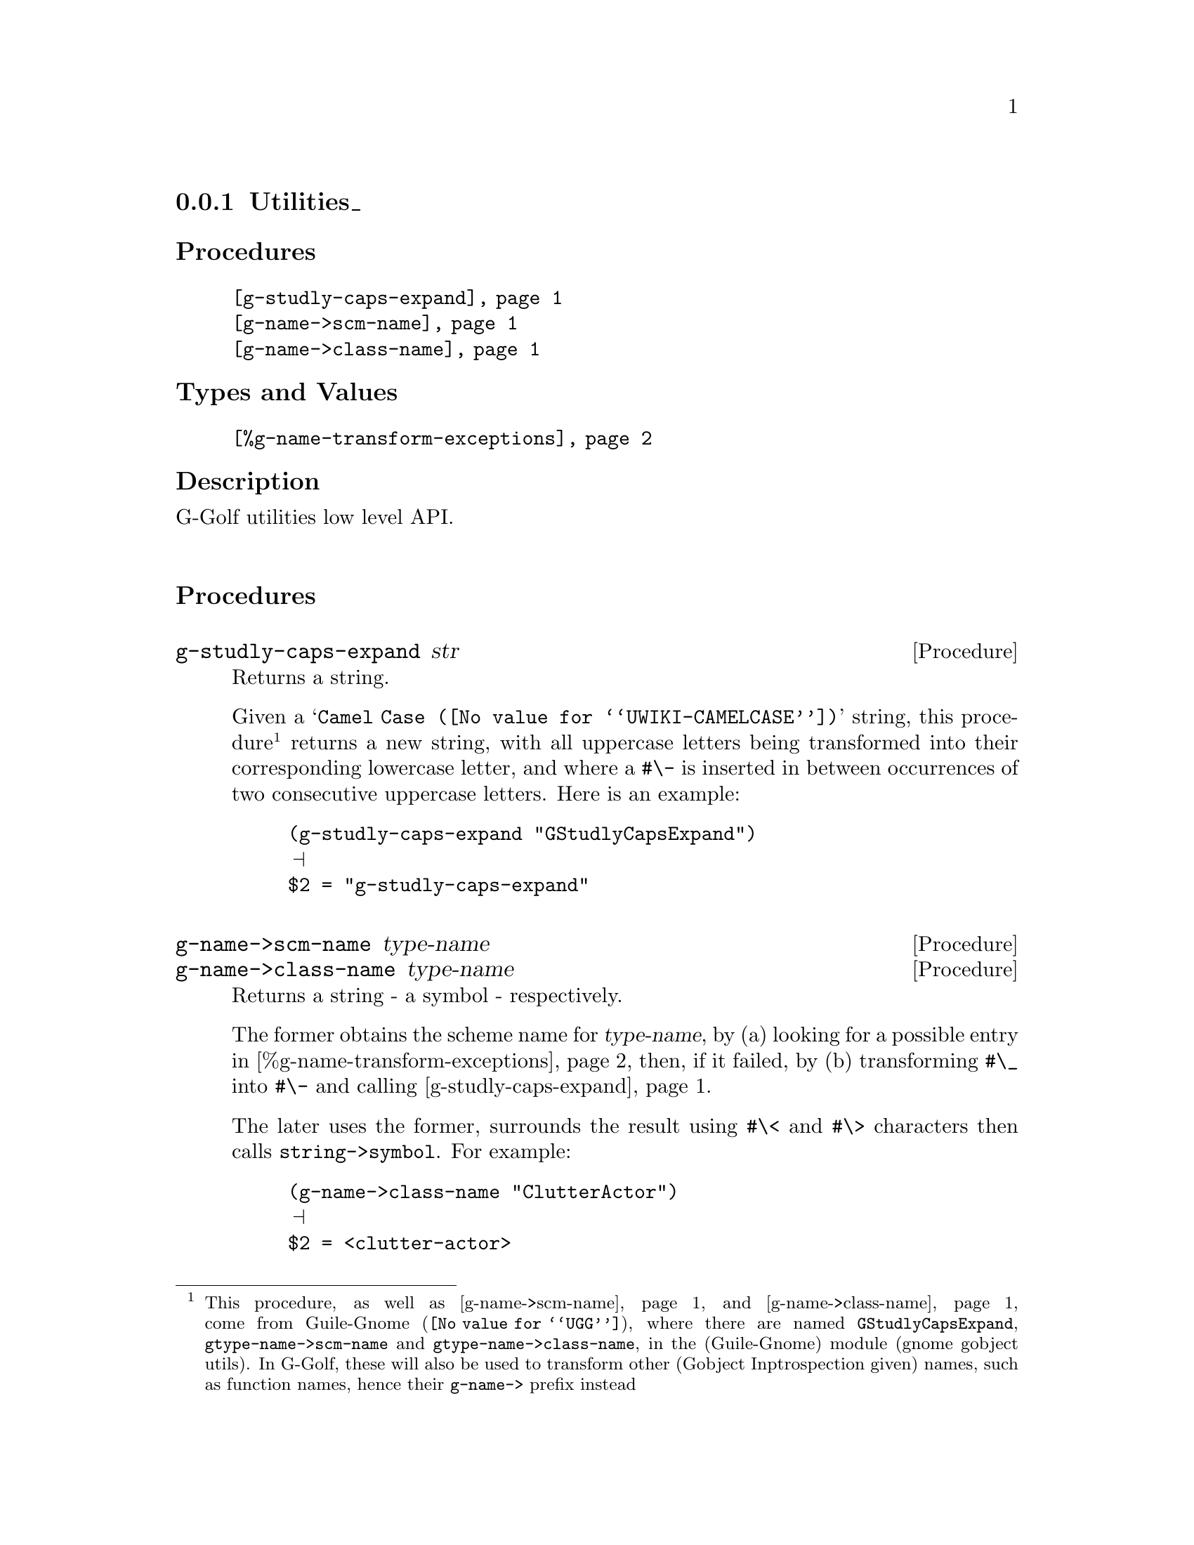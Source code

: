 @c -*-texinfo-*-
@c This is part of the GNU G-Golf Reference Manual.
@c Copyright (C) 2016 - 2019 Free Software Foundation, Inc.
@c See the file g-golf.texi for copying conditions.


@node Utilities_
@subsection Utilities_


@subheading Procedures

@indentedblock
@table @code
@item @ref{g-studly-caps-expand}
@item @ref{g-name->scm-name}
@item @ref{g-name->class-name}
@end table
@end indentedblock


@subheading Types and Values

@indentedblock
@table @code
@item @ref{%g-name-transform-exceptions}
@end table
@end indentedblock


@subheading Description

G-Golf utilities low level API.@*


@subheading Procedures



@anchor{g-studly-caps-expand}
@deffn Procedure g-studly-caps-expand str

Returns a string.

Given a @samp{@uref{@value{UWIKI-CAMELCASE}, Camel Case}} string, this
procedure@footnote{This procedure, as well as @ref{g-name->scm-name}
and @ref{g-name->class-name} come from @uref{@value{UGG}, Guile-Gnome},
where there are named @code{GStudlyCapsExpand},
@code{gtype-name->scm-name} and @code{gtype-name->class-name}, in the
(Guile-Gnome) module (gnome gobject utils).  In G-Golf, these will also
be used to transform other (Gobject Inptrospection given) names, such as
function names, hence their @code{g-name->} prefix instead} returns a
new string, with all uppercase letters being transformed into their
corresponding lowercase letter, and where a @code{#\-} is inserted in
between occurrences of two consecutive uppercase letters.  Here is an
example:

@lisp
(g-studly-caps-expand "GStudlyCapsExpand")
@print{}
$2 = "g-studly-caps-expand"
@end lisp
@end deffn


@anchor{g-name->scm-name}
@anchor{g-name->class-name}
@deffn Procedure g-name->scm-name type-name
@deffnx Procedure g-name->class-name type-name

Returns a string - a symbol - respectively.

The former obtains the scheme name for @var{type-name}, by (a) looking
for a possible entry in @ref{%g-name-transform-exceptions}, then, if
it failed, by (b) transforming @code{#\_} into @code{#\-} and calling
@ref{g-studly-caps-expand}.

The later uses the former, surrounds the result using @code{#\<} and
@code{#\>} characters then calls @code{string->symbol}. For example:

@lisp
(g-name->class-name "ClutterActor")
@print{}
$2 = <clutter-actor>
@end lisp
@end deffn


@subheading Types and Values


@anchor{%g-name-transform-exceptions}
@defvar %g-name-transform-exceptions

Contains an alist where each @code{key} is a GType name exception for
the @ref{g-name->scm-name} procedure, and the corresponding
@code{value} the string that @ref{g-name->scm-name} will return
instead. As an example, it could be defined as:

@lisp
(define %g-name-transform-exceptions
        '((GEnum . genum)))
@end lisp

However currently it is an exmpty list@footnote{@uref{@value{UGG},
Guile-Gnome} defines a relatively long list of those GType name
exceptions, including GEnum, but I'm still not sure about what G-Golf
will do and currently decided not to apply any exception.  Will this
change in the future? Maybe, but it will become stable before G-Golf
1.0.}.
@end defvar

